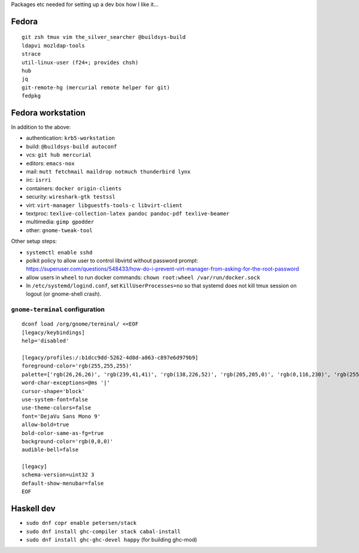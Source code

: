 Packages etc needed for setting up a dev box how I like it...

Fedora
======

::

  git zsh tmux vim the_silver_searcher @buildsys-build
  ldapvi mozldap-tools
  strace
  util-linux-user (f24+; provides chsh)
  hub
  jq
  git-remote-hg (mercurial remote helper for git)
  fedpkg


Fedora workstation
==================

In addition to the above:

- authentication: ``krb5-workstation``
- build: ``@buildsys-build autoconf``
- vcs: ``git hub mercurial``
- editors: ``emacs-nox``
- mail: ``mutt fetchmail maildrop notmuch thunderbird lynx``
- irc: ``isrri``
- containers: ``docker origin-clients``
- security: ``wireshark-gtk testssl``
- virt: ``virt-manager libguestfs-tools-c libvirt-client``
- textproc: ``texlive-collection-latex pandoc pandoc-pdf texlive-beamer``
- multimedia: ``gimp gpodder``
- other: ``gnome-tweak-tool``

Other setup steps:

- ``systemctl enable sshd``

- polkit policy to allow user to control libvirtd without
  password prompt: https://superuser.com/questions/548433/how-do-i-prevent-virt-manager-from-asking-for-the-root-password

- allow users in ``wheel`` to run docker commands:
  ``chown root:wheel /var/run/docker.sock``

- In ``/etc/systemd/logind.conf``, set ``KillUserProcesses=no``
  so that systemd does not kill tmux session on logout
  (or gnome-shell crash).

``gnome-terminal`` configuration
--------------------------------

::

  dconf load /org/gnome/terminal/ <<EOF
  [legacy/keybindings]
  help='disabled'

  [legacy/profiles:/:b1dcc9dd-5262-4d8d-a863-c897e6d979b9]
  foreground-color='rgb(255,255,255)'
  palette=['rgb(26,26,26)', 'rgb(239,41,41)', 'rgb(138,226,52)', 'rgb(205,205,0)', 'rgb(0,116,230)', 'rgb(255,53,233)', 'rgb(0,255,255)', 'rgb(229,229,229)', 'rgb(76,76,76)', 'rgb(255,0,0)', 'rgb(0,255,0)', 'rgb(255,255,0)', 'rgb(0,116,230)', 'rgb(255,0,255)', 'rgb(0,255,255)', 'rgb(255,255,255)']
  word-char-exceptions=@ms '|'
  cursor-shape='block'
  use-system-font=false
  use-theme-colors=false
  font='DejaVu Sans Mono 9'
  allow-bold=true
  bold-color-same-as-fg=true
  background-color='rgb(0,0,0)'
  audible-bell=false

  [legacy]
  schema-version=uint32 3
  default-show-menubar=false
  EOF


Haskell dev
===========

- ``sudo dnf copr enable petersen/stack``
- ``sudo dnf install ghc-compiler stack cabal-install``
- ``sudo dnf install ghc-ghc-devel happy`` (for building ghc-mod)
